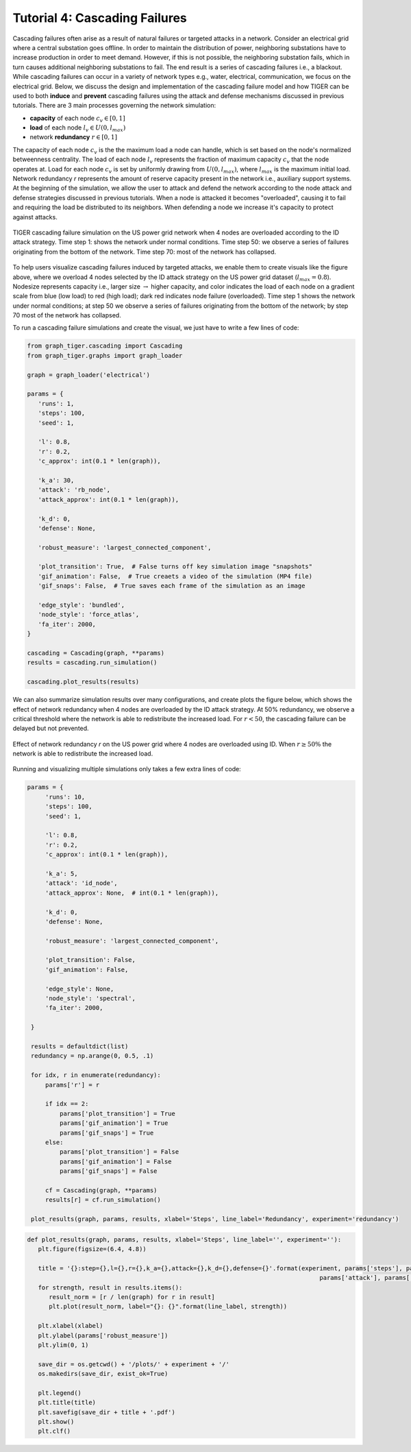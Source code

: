 Tutorial 4: Cascading Failures
=========================================

Cascading failures often arise as a result of natural failures or targeted attacks in a network. Consider an electrical grid where a central substation goes offline. In order to maintain the distribution of power, neighboring substations have to increase production in order to meet demand. However, if this is not possible, the neighboring substation fails, which in turn causes additional neighboring substations to fail. The end result is a series of cascading failures i.e., a blackout. While cascading failures can occur in a variety of network types e.g., water, electrical, communication, we focus on the electrical grid. Below, we discuss the design and implementation of the cascading failure model and how TIGER can be used to both **induce** and **prevent** cascading failures using the attack and defense mechanisms discussed in previous tutorials. There are 3 main processes governing the network simulation:

- **capacity** of each node :math:`c_v\in [0,1]`
- **load** of each node :math:`l_v\in U(0, l_{max})` 
- network **redundancy** :math:`r\in [0, 1]`

The capacity of each node :math:`c_v` is the the maximum load a node can handle, which is set based on the node's normalized betweenness centrality. The load of each node :math:`l_v` represents the fraction of maximum capacity :math:`c_v` that the node operates at. Load for each node :math:`c_v` is set by uniformly drawing from :math:`U(0, l_{max})`, where :math:`l_{max}` is the maximum initial load. Network redundancy *r* represents the amount of reserve capacity present in the network i.e., auxiliary support systems. At the beginning of the simulation, we allow the user to attack and defend the network according to the node attack and defense strategies discussed in previous tutorials. When a node is attacked it becomes "overloaded", causing it to fail and requiring the load be distributed to its neighbors. When defending a node we increase it's capacity to protect against attacks.


.. figure:: ../../../images/cascading-failure.jpg
   :width: 100 %
   :align: center

   TIGER cascading failure simulation on the US power grid network when 4 nodes are overloaded according to the ID attack strategy. Time step 1: shows the network under normal conditions. Time step 50: we observe a series of failures originating from the bottom of the network. Time step 70: most of the network has collapsed.

To help users visualize cascading failures induced by targeted attacks, we enable them to create visuals like the figure above, where we overload 4 nodes selected by the ID attack strategy on the US power grid dataset (:math:`l_max=0.8`). Nodesize represents capacity i.e., larger size :math:`\rightarrow` higher capacity, and color indicates the load of each node on a gradient scale from blue (low load) to red (high load); dark red indicates node failure (overloaded). Time step 1 shows the network under normal conditions; at step 50 we observe a series of failures originating from the bottom of the network; by step 70 most of the network has collapsed. 


To run a cascading failure simulations and create the visual, we just have to write a few lines of code:

.. code-block:: python
   :name: cascading-failure-1

   from graph_tiger.cascading import Cascading
   from graph_tiger.graphs import graph_loader
   
   graph = graph_loader('electrical')

   params = {
      'runs': 1,
      'steps': 100,
      'seed': 1,

      'l': 0.8,
      'r': 0.2,
      'c_approx': int(0.1 * len(graph)),

      'k_a': 30,
      'attack': 'rb_node',
      'attack_approx': int(0.1 * len(graph)),

      'k_d': 0,
      'defense': None,

      'robust_measure': 'largest_connected_component',

      'plot_transition': True,  # False turns off key simulation image "snapshots"
      'gif_animation': False,  # True creaets a video of the simulation (MP4 file)
      'gif_snaps': False,  # True saves each frame of the simulation as an image

      'edge_style': 'bundled',
      'node_style': 'force_atlas',
      'fa_iter': 2000,
   }

   cascading = Cascading(graph, **params)
   results = cascading.run_simulation()

   cascading.plot_results(results)


We can also summarize simulation results over many configurations, and create plots the figure below, which shows the effect of network redundancy when 4 nodes are overloaded by the ID attack strategy. At 50% redundancy, we observe a critical threshold where the network is able to redistribute the increased load. For :math:`r < 50%`, the cascading failure can be delayed but not prevented.

.. figure:: ../../../images/cascading-failure-comparison.jpg
   :width: 75 %
   :align: center

   Effect of network redundancy *r* on the US power grid where 4 nodes are overloaded using ID. When :math:`r\geq 50\%` the network is able to redistribute the increased load.

Running and visualizing multiple simulations only takes a few extra lines of code:

.. code-block:: python
   :name: cascading-failure-comparison

   params = {
        'runs': 10,
        'steps': 100,
        'seed': 1,

        'l': 0.8,
        'r': 0.2,
        'c_approx': int(0.1 * len(graph)),

        'k_a': 5,
        'attack': 'id_node',
        'attack_approx': None,  # int(0.1 * len(graph)),

        'k_d': 0,
        'defense': None,

        'robust_measure': 'largest_connected_component',

        'plot_transition': False,
        'gif_animation': False,

        'edge_style': None,
        'node_style': 'spectral',
        'fa_iter': 2000,

    }

    results = defaultdict(list)
    redundancy = np.arange(0, 0.5, .1)

    for idx, r in enumerate(redundancy):
        params['r'] = r

        if idx == 2:
            params['plot_transition'] = True
            params['gif_animation'] = True
            params['gif_snaps'] = True
        else:
            params['plot_transition'] = False
            params['gif_animation'] = False
            params['gif_snaps'] = False

        cf = Cascading(graph, **params)
        results[r] = cf.run_simulation()

    plot_results(graph, params, results, xlabel='Steps', line_label='Redundancy', experiment='redundancy')


.. code-block:: python
   :name: plot-results

   def plot_results(graph, params, results, xlabel='Steps', line_label='', experiment=''):
      plt.figure(figsize=(6.4, 4.8))

      title = '{}:step={},l={},r={},k_a={},attack={},k_d={},defense={}'.format(experiment, params['steps'], params['l'], params['r'], params['k_a'],
                                                                                    params['attack'], params['k_d'], params['defense'])
      for strength, result in results.items():
         result_norm = [r / len(graph) for r in result]
         plt.plot(result_norm, label="{}: {}".format(line_label, strength))

      plt.xlabel(xlabel)
      plt.ylabel(params['robust_measure'])
      plt.ylim(0, 1)

      save_dir = os.getcwd() + '/plots/' + experiment + '/'
      os.makedirs(save_dir, exist_ok=True)

      plt.legend()
      plt.title(title)
      plt.savefig(save_dir + title + '.pdf')
      plt.show()
      plt.clf()




